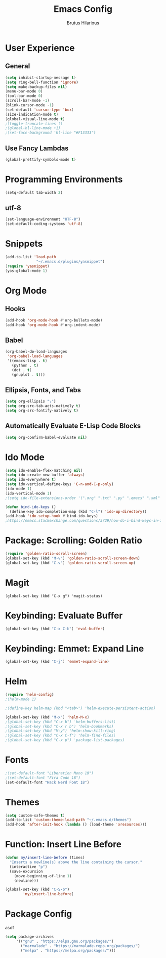 #+TITLE: Emacs Config
#+AUTHOR: Brutus Hilarious
#+EMAIL: nil
#+OPTIONS: toc:nil num:nil

* User Experience
** General

#+BEGIN_SRC emacs-lisp
  (setq inhibit-startup-message t)
  (setq ring-bell-function 'ignore)
  (setq make-backup-files nil)
  (menu-bar-mode 0)
  (tool-bar-mode 0)
  (scroll-bar-mode -1)
  (blink-cursor-mode -1)
  (set-default 'cursor-type 'box)
  (size-indication-mode t)
  (global-visual-line-mode t)
  ;(toggle-truncate-lines t)
  ;(global-hl-line-mode +1)
  ;(set-face-background 'hl-line "#F13333")
#+END_SRC

** Use Fancy Lambdas

#+BEGIN_SRC emacs-lisp
  (global-prettify-symbols-mode t)
#+END_SRC

* Programming Environments
#+BEGIN_SRC emacs-lisp
  (setq-default tab-width 2)
#+END_SRC

** utf-8
#+BEGIN_SRC emacs-lisp
  (set-language-environment "UTF-8")
  (set-default-coding-systems 'utf-8)
#+END_SRC

* Snippets

#+BEGIN_SRC emacs-lisp
  (add-to-list 'load-path
                "~/.emacs.d/plugins/yasnippet")
  (require 'yasnippet)
  (yas-global-mode 1)
#+END_SRC

* Org Mode
** Hooks

#+BEGIN_SRC emacs-lisp
  (add-hook 'org-mode-hook #'org-bullets-mode)
  (add-hook 'org-mode-hook #'org-indent-mode)
#+END_SRC

** Babel

#+BEGIN_SRC emacs-lisp
  (org-babel-do-load-languages
   'org-babel-load-languages
   '((emacs-lisp . t)
     (python . t)
     (dot . t)
     (gnuplot . t)))
#+END_SRC

** Ellipsis, Fonts, and Tabs

#+BEGIN_SRC emacs-lisp
  (setq org-ellipsis "⤵")
  (setq org-src-tab-acts-natively t)
  (setq org-src-fontify-natively t)
#+END_SRC

** Automatically Evaluate E-Lisp Code Blocks

#+BEGIN_SRC emacs-lisp
  (setq org-confirm-babel-evaluate nil)
#+END_SRC

* Ido Mode

#+BEGIN_SRC emacs-lisp
(setq ido-enable-flex-matching nil)
(setq ido-create-new-buffer 'always)
(setq ido-everywhere t)
(setq ido-vertical-define-keys 'C-n-and-C-p-only)
(ido-mode 1)
(ido-vertical-mode 1)
;(setq ido-file-extensions-order '(".org" ".txt" ".py" ".emacs" ".xml" ".el" ".ini" ".cfg" ".cnf"))

(defun bind-ido-keys ()
  (define-key ido-completion-map (kbd "C-l") 'ido-up-directory))
(add-hook 'ido-setup-hook #'bind-ido-keys)
;https://emacs.stackexchange.com/questions/3729/how-do-i-bind-keys-in-ido
#+END_SRC

* Package: Scrolling: Golden Ratio

#+BEGIN_SRC emacs-lisp
(require 'golden-ratio-scroll-screen)
(global-set-key (kbd "M-v") 'golden-ratio-scroll-screen-down)
(global-set-key (kbd "C-v") 'golden-ratio-scroll-screen-up)
#+END_SRC

* Magit

#+BEGIN_SRC
(global-set-key (kbd "C-x g") 'magit-status)
#+END_SRC

* Keybinding: Evaluate Buffer

#+BEGIN_SRC emacs-lisp
(global-set-key (kbd "C-x C-b") 'eval-buffer)
#+END_SRC

* Keybinding: Emmet: Expand Line

#+BEGIN_SRC emacs-lisp
(global-set-key (kbd "C-j") 'emmet-expand-line)
#+END_SRC

* Helm

#+BEGIN_SRC emacs-lisp
(require 'helm-config)
;(helm-mode 1)

;(define-key helm-map (kbd "<tab>") 'helm-execute-persistent-action)

(global-set-key (kbd "M-x") 'helm-M-x)
;(global-set-key (kbd "C-x b") 'helm-buffers-list)
;(global-set-key (kbd "C-x r b") 'helm-bookmarks)
;(global-set-key (kbd "M-y") 'helm-show-kill-ring)
;(global-set-key (kbd "C-x C-f") 'helm-find-files)
;(global-set-key (kbd "C-x p") 'package-list-packages)
#+END_SRC

* Fonts

#+BEGIN_SRC emacs-lisp
;(set-default-font "Liberation Mono 18")
;(set-default-font "Fira Code 18")
(set-default-font "Hack Nerd Font 18")
#+END_SRC

* Themes

#+BEGIN_SRC emacs-lisp
  (setq custom-safe-themes t)
  (add-to-list 'custom-theme-load-path "~/.emacs.d/themes")
  (add-hook 'after-init-hook (lambda () (load-theme 'xresources)))
#+END_SRC

* Function: Insert Line Before

#+BEGIN_SRC emacs-lisp
(defun my/insert-line-before (times)
  "Inserts a newline(s) above the line containing the cursor."
  (interactive "p")
  (save-excursion
    (move-beginning-of-line 1)
    (newline)))

(global-set-key (kbd "C-S-o")
		'my/insert-line-before) 
#+END_SRC

* Package Config
asdf

#+BEGIN_SRC emacs-lisp
(setq package-archives
     '(("gnu" . "https://elpa.gnu.org/packages/")
       ("marmalade" . "https://marmalade-repo.org/packages/")
       ("melpa" . "https://melpa.org/packages/")))
#+END_SRC
